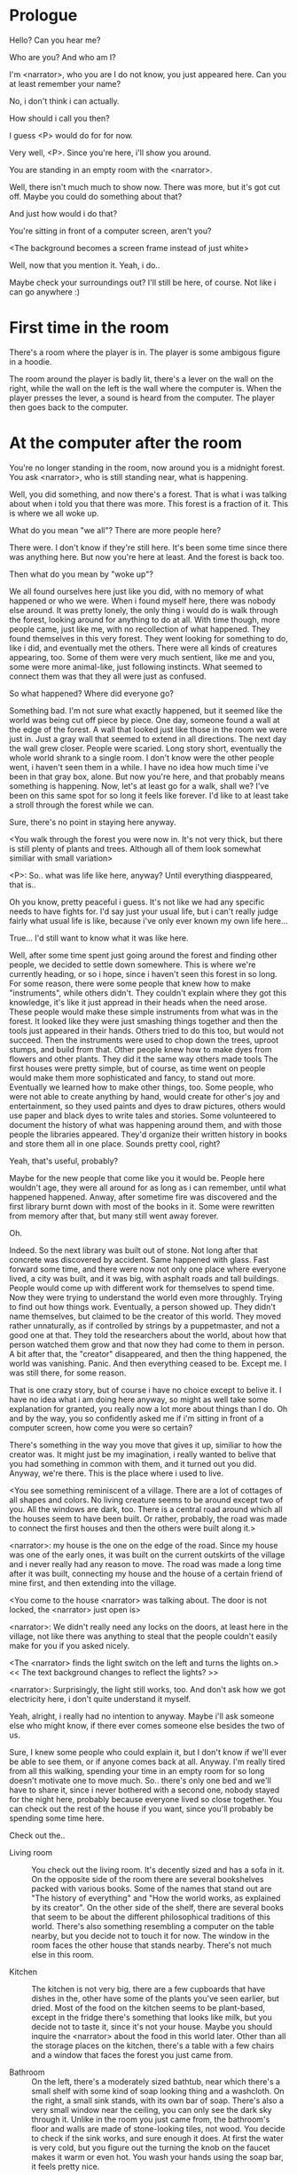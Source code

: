 * Prologue
  Hello? Can you hear me?

  Who are you? And who am I?

  I'm <narrator>, who you are I do not know, you just appeared here. Can you at least remember your name?

  No, i don't think i can actually.

  How should i call you then?

  I guess <P> would do for for now.

  Very well, <P>. Since you're here, i'll show you around.

  You are standing in an empty room with the <narrator>.

  Well, there isn't much much to show now. There was more, but it's got cut off. Maybe you could do something about that?

  And just how would i do that?

  You're sitting in front of a computer screen, aren't you?

  <The background becomes a screen frame instead of just white>

  Well, now that you mention it. Yeah, i do..

  Maybe check your surroundings out? I'll still be here, of course. Not like i can go anywhere :)

* First time in the room
  There's a room where the player is in. The player is some ambigous figure in a hoodie.

  The room around the player is badly lit, there's a lever on the wall on the right, while the wall on the left is the wall where
  the computer is.  When the player presses the lever, a sound is heard from the computer. The player then goes back to the computer.

* At the computer after the room
  You're no longer standing in the room, now around you is a midnight forest. You ask <narrator>, who is still
  standing near, what is happening.

  Well, you did something, and now there's a forest. That is what i was talking about when i told you
  that there was more. This forest is a fraction of it. This is where we all woke up.

  What do you mean "we all"? There are more people here?

  There were. I don't know if they're still here. It's been some time since there was anything here.
  But now you're here at least. And the forest is back too.

  Then what do you mean by "woke up"?

  We all found ourselves here just like you did, with no memory of what happened or who we were.
  When i found myself here, there was nobody else around. It was pretty lonely, the only thing
  i would do is walk through the forest, looking around for anything to do at all. With time though,
  more people came, just like me, with no recollection of what happened. They found themselves in this
  very forest. They went looking for something to do, like i did, and eventually met the others.
  There were all kinds of creatures appearing, too. Some of them were very much sentient, like me and you,
  some were more animal-like, just following instincts. What seemed to connect them was that they all were just as confused.

  So what happened? Where did everyone go?

  Something bad. I'm not sure what exactly happened, but it seemed like the world was being cut off piece by piece.
  One day, someone found a wall at the edge of the forest. A wall that looked just like those
  in the room we were just in. Just a gray wall that seemed to extend in all directions. The next day the wall grew closer.
  People were scaried. Long story short, eventually the whole world shrank to a single room. I don't know were the other people went,
  i haven't seen them in a while. I have no idea how much time i've been in that gray box, alone. But now you're here,
  and that probably means something is happening. Now, let's at least go for a walk, shall we? I've been on this same spot for so long it
  feels like forever. I'd like to at least take a stroll through the forest while we can.

  Sure, there's no point in staying here anyway.

  <You walk through the forest you were now in. It's not very thick, but there is still plenty of plants and trees. Although all of them
  look somewhat similiar with small variation>

  <P>: So.. what was life like here, anyway? Until everything diasppeared, that is..

  Oh you know, pretty peaceful i guess. It's not like we had any specific needs to have fights for. I'd say just your usual life, but i can't really
  judge fairly what usual life is like, because i've only ever known my own life here...

  True... I'd still want to know what it was like here.

  Well, after some time spent just going around the forest and finding other people, we decided to settle down somewhere. This is where we're currently heading,
  or so i hope, since i haven't seen this forest in so long. For some reason, there were some people that knew how to make "instruments", while others didn't. They couldn't
  explain where they got this knowledge, it's like it just appread in their heads when the need arose. These people would make these simple instruments from what was in the forest. It looked
  like they were just smashing things together and then the tools just appeared in their hands. Others tried to do this too, but would not succeed. Then the instruments
  were used to chop down the trees, uproot stumps, and build from that. Other people knew how to make dyes from flowers and other plants. They did it the same way others made tools
  The first houses were pretty simple, but of course, as time went on people would make them more sophisticated and fancy, to stand out more. Eventually we learned how to make other things, too.
  Some people, who were not able to create anything by hand, would create for other's joy and entertainment, so they used paints and dyes to draw pictures, others would use paper and black dyes
  to write tales and stories. Some volunteered to document the history of what was happening around them, and with those people the libraries appeared. They'd organize their
  written history in books and store them all in one place. Sounds pretty cool, right?

  Yeah, that's useful, probably?

  Maybe for the new people that come like you it would be. People here wouldn't age, they were all around for as long as i can remember, until what happened happened.
  Anway, after sometime fire was discovered and the first library burnt down with most of the books in it. Some were rewritten from memory after that, but many still
  went away forever.

  Oh.

  Indeed. So the next library was built out of stone. Not long after that concrete was discovered by accident. Same happened with glass.
  Fast forward some time, and there were now not only one place where everyone lived, a city was built, and it was big, with
  asphalt roads and tall buildings. People would come up with different work for themselves to spend time. Now they were trying to understand the world even more throughly.
  Trying to find out how things work. Eventually, a person showed up. They didn't name themselves, but claimed to be the creator
  of this world. They moved rather unnaturally, as if controlled by strings by a puppetmaster, and not a good one at that. They told the researchers about the world,
  about how that person watched them grow and that now they had come to them in person. A bit after that, the "creator" disappeared, and then the thing happened, the world was vanishing.
  Panic. And then everything ceased to be. Except me. I was still there, for some reason.

  That is one crazy story, but of course i have no choice except to belive it. I have no idea what i am doing here anyway, so might as well take some
  explanation for granted, you really now a lot more about things than I do. Oh and by the way, you so confidently asked me if i'm sitting in front of a computer screen,
  how come you were so certain?

  There's something in the way you move that gives it up, similiar to how the creator was. It might just be my imagination, i really wanted to belive that you had something in common
  with them, and it turned out you did. Anyway, we're there. This is the place where i used to live.

  <You see something reminiscent of a village. There are a lot of cottages of all shapes and colors. No living creature seems
  to be around except two of you. All the windows are dark, too. There is a central road around which all the houses seem to have been built.
  Or rather, probably, the road was made to connect the first houses and then the others were built along it.>

  <narrator>: my house is the one on the edge of the road. Since my house was one of the early ones, it was built on the current outskirts of the village and
  i never really had any reason to move. The road was made a long time after it was built, connecting my house and the house of a certain friend of mine first,
  and then extending into the village.

  <You come to the house <narrator> was talking about. The door is not locked, the <narrator> just open is>

  <narrator>: We didn't really need any locks on the doors, at least here in the village, not like there was anything to steal that the people couldn't easily make
  for you if you asked nicely.

  <The <narrator> finds the light switch on the left and turns the lights on.> << The text background changes to reflect the lights? >>

  <narrator>: Surprisingly, the light still works, too. And don't ask how we got electricity here, i don't quite understand it myself.

  Yeah, alright, i really had no intention to anyway. Maybe i'll ask someone else who might know, if there ever comes someone
  else besides the two of us.

  Sure, I knew some people who could explain it, but I don't know if we'll ever be able to see them, or if anyone comes back at all.
  Anyway. I'm really tired from all this walking, spending your time in an empty room for so long doesn't motivate one to move much.
  So.. there's only one bed and we'll have to share it, since i never bothered with a second one, nobody stayed for the night here, probably because everyone lived so close together.
  You can check out the rest of the house if you want, since you'll probably be spending some time here.

  Check out the..
  - Living room :: You check out the living room. It's decently sized and has a sofa in it. On the opposite side of the room there are several bookshelves
                   packed with various books. Some of the names that stand out are "The history of everything" and "How the world works, as explained by its creator".
                   On the other side of the shelf, there are several books that seem to be about the different philosophical traditions of this world. There's also
                   something resembling a computer on the table nearby, but you decide not to touch it for now. The window in the room faces the other house that stands nearby.
                   There's not much else in this room.
                   # Set want to talk about the computers
  - Kitchen :: The kitchen is not very big, there are a few cupboards that have dishes in the, other have some of the plants you've seen earlier, but dried.
               Most of the food on the kitchen seems to be plant-based, except in the fridge there's something that looks like milk, but you decide not to taste it,
               since it's not your house. Maybe you should inquire the <narrator> about the food in this world later. Other than all the storage places on the kitchen,
               there's a table with a few chairs and a window that faces the forest you just came from.
               # Set want to talk about plant based food
  - Bathroom :: On the left, there's a moderately sized bathtub, near which there's a small shelf with some kind of soap looking thing and a washcloth.
                On the right, a small sink stands, with its own bar of soap. There's also a very small window near the ceiling, you can only see the dark sky through it.
                Unlike in the room you just came from, the bathroom's floor and walls are made of stone-looking tiles, not wood. You decide to check if the sink works,
                and sure enough it does. At first the water is very cold, but you figure out the turning the knob on the faucet makes it warm or even hot. You wash your hands
                using the soap bar, it feels pretty nice.
  - Go the bed (=>)

  You go to the bedroom, it's not too big, there are two cupboards on both sides of the bed.

  - IF explored at least one room :: The <narrator> is already asleep.  You say "good night" to yourself, although you're not sure what will happen
                                     when you fall asleep, since you don't seem to belong to this world, unlike the <narrator> who is fast asleep already.
  - ELSE ::  Sure, yeah, i'm getting tired too. Although i'm not sure what happens when i'll go to bed, since it seems like i'm not exactly here like you are.

            I suppose we'll just have to see for ourselves.

            <You both lie down.>

            <narrator>: Good night.

            You too.

  <The screen goes black>

* After the first night
  After the screen goes black, the player is back in the dark room they were in and can explore a little more.
  There's a new doorway that appeared and that the player can go through. It is as badly lit as the room and has a
  simple puzzle with three switches that need to be pressed in a certain order or something similiar (TBD). After that
  a sound is heard and the player goes back to the computer. It's now the next day.
* Day 2
*** Morning
    <It seems like it's already morning and the <narrator> is already out somewhere. After a bit of searching you find them
    in the kitchen having breakfast>.

    <narrator>: Hey. Mornin'.

    Yeah.. Morning

    Slept well?

    Not really. When i "went to sleep" the screen went black and i was unable to do anything. So i figured i'll
    go look around again. Unsurprisingly, there was a new place to look at. Nothing too interesting though, a very basic
    puzzle, if you can even call it that. I wonder why it was there. But when i activated it, something happened, i guess?
    There was some kind of sound. And then i went back to the computer and it was already morning.

    Interesting.. As for me, i slept in an actual bed this time, haven't done that in a while.

    No bed here in the room i'm in. It's quite empty actually.

    Could you elaborate?

    Not much to say. It's just me and a table with the computer. Well, there's this new hallway, but it's pretty
    empty too. There really isn't anything of interest here besides the computer. Which is also the only source of light here, it seems.
    Otherwise it's dark as hell.

    Scary.

    I dunno.. Didn't really think about that until now. Well, at least for now, i'm pretty sure there's nobody else here,
    there's simply no place to hide in the two empty rooms, and the screen of this computer is taking care of darkness around too.
    It's not that bright, but it's something. Let's see if i can find something to brighten this place up in the future.

    Yeah, even if you aren't afraid, sitting in the darkness doesn't do you any good.

    Anyway, what is this you're having for breakfast?

    <The <narrator> seems to have something that looks like cereal with milk in the bowl>

    The liquid in the bowl is a juice of a plant that grows in a region far from here. The region and the plant were discovered in an expedition
    to a place outside the known land of that time. When they were there, they discovered a different biome, a colder one. They told that it was
    a bit more chilly out there and that the plants and trees there were different. They took some samples back, then the local
    people discovered various applications for them. One of which was to use them as food, because of their taste. You see, we don't really
    need food to survive. We don't feel hunger. But we do feel the taste, and that is what food is used here for. To satisfy one's curiosity in new tastes and
    to feel good after an interesting meal. Wanna check the juice out?

    <The narrator passes you a carton, presumably full of juice>

    Yeah, i'm curious how it tastes now.

    <You take a sip. It tastes like milk with a slight bit of grass>

    <p>: This taste reminds me of a certain drink i know about for some reason. This seems to be a reoccuring pattern, too..
    I know about something, but i can't remember where i got that knowledge from.

    That's.. unusual. I felt like this too, but when the "creator" came and told us how this world came to be, it became ovious.

    Well, that doesn't really work in my case, since i'm here and you're there, does it?

    Indeed. You'll have to figure it out in some other way.

    So.. What about the other part of your meal?

    Oh, it's the leaves of a bush growing around, people have been using it as food for a long time. When dried, it changes its taste,
    and some people like it more in that state. I do, for example. Do you wish to taste this too?

    Since we're on it, yeah i'll take a bite.

    <You take a few from the box and taste them. It's really just dried leaves>

    Uh i dunno about this one. Really, it tastes like leaves.

    That's because they are leaves?

    Yeah. I just thought it'd be something more surprising.

    Sorry to disappoint! I like it, though. Now, let me finish my breakfast and we'll go take a stroll outside.

    Sure, take you time.

    <You spend a few minutes in the kitchen while the <narrator> finishes their breakfast>

    <narrator>: Well, i'm done.. Let's go.

    <You go outside. The <narrator> turns the lights off as they close the door. They then look somewhere behind you with a confused look>.

    <narrator>: Ah. This wasn't here yesterday. Might be the result of you solving that "puzzle" you talked about yesterday.

    <You turn around and see that in the distance, there are now tall buildings>

    <p> So this is the city you talked about yesterday?

    It seems like that's the one. Indeed.

    So, now we'll go check it out, right?

    If you insist. It's going to be a long walk though.

    It's not like we're short on time.. If i were to describe how much time we have, i'd say we've got all of it. Besides,
    not like there's anything else to do. Boredom really is a big problem around here..

    Oh yes, it very much is. So, there was a stone pathway that lead from here to the city. It was layed a bit
    after the city was started, before the tall buildings were there to help people find where the city was.
    Let's see if we can find it..

    <After a short walk you find the stone road on the other side of the village>

    <narrator>: Here it is. Let's go here, then. It's far more comfortable to walk on the road instead of going through the bushes and grass.

    Yeah. Getting through that forest yesterday was no fun. Well, the getting throught the forest part was no fun, but listening
    you talk about the world was alright. So i guess i'll get to have more of that but without the no fun part.
*** The long walk questions
    Sure. What do you want to talk about?

     # The weather (?)
     # The sights to see
**** IF (want to talk about the computers) THEN the computers here, what are they like and how do they work?
     So.. You have computers here? How do they actually work?

     Yes! I actually have one, too. You might've seen it in my living room. I got it recenly, if you don't count all the time i've spent alone in that empty room alone.
     I used to have a big one, until it eventually broke down, just refused to boot.. So i got a new one. Couldn't really get the same one, since they didn't make them like that anymore.
     So i got a new shiny slick one. It was faster, but i really don't use it much. I'm not very good with computers, you see. Checking mail, reading
     people's blogs and writing in my own blog was good enough for me. We had a network that connected all computers together, but once again,
     i have no idea how it works, so you'll have to ask someone else about that, provided we ever find anyone else..

     You have a blog? What is it about?

     Oh all the things. It's more like a micro-blog, you know? Where you put all the things that are happening to you right now. And check what other people
     are doing. It's pretty fun. That way it's easier to keep up with your friends even when they move. I was really happy when i was told about it, and that
     people i wanted to keep talking with were on there. So i started using it a lot. Of course, now that everyone's gone, there is probably nobody on there..
     We could still check it later when we get back. Or maybe we could find some kind of computer cafe in the city.

     Yeah, for sure. I wanna see it.

**** IF (want to talk about plant based food) THEN What's with the food here, it's all made from plants?
     <p>: It seems like all the food is made out of various plants. Do all people here only eat that?

     Yes? Well, we wouldn't eat each other, would we?

     Fair.. Here we have other foods, which are made of various creatures that are deemed not self-aware. People would raise them specifically to
     cook them later. I can't remember why i do, but i know that it exists and how it happens..

     That sounds pretty awful.

     It does, kind of. But these creatures live their best lives before they are made into food. They're well fed and cleaned. I can't say i'm too much against that,
     especially if they really don't even recognize themselves, just follow the instincts.

     While i can understand that, we never really sank that low as to abuse the less aware creatures.

     Yeah, i guess some of the reasoning for that would be that people in your world don't actually need to eat to survive. Eating other creatures gives one way more
     nutrients. Maybe that was the main reason people eat them: to survive the tougher times. I'm sure there are people out there that still only eat plant-based foods like you here do.

     Requiring food to survive indeed makes it a lot more difficult, it does make sense that people would use any means necessary to survive of course.
     Still, i'm glad that for us this problem never existed and we could circumvent it entirely and don't have a dire need to abuse creatures to survive and it makes
     me feel unwell that this had to happen in your case.

     Again, surely there must be other people that feel like you out there. Although i bet the opposite is also true, there might be people that enjoy it.

     What an awful world that must be. Still, surely, not all hope is lost if someone understand that it's bad.

     I suppose that's just how it is. The world is cruel like that sometimes.

**** Do people always look the same since they don't age?
     <p>: So.. if people here don't age, does that mean their appearance doesn't change since when they first find themselves here?

     Pretty much. Since i woke up here my appearance didn't change at all. The hair and the nails still grow, but that's practically it.
     So i still have to look after them, but except that.. not much changes. You can get new clothes to change your looks
     a bit, certainly, but other than that the looks don't change too much. Some people actually wondered if anything could be done
     about that, but the research was started relatively late and didn't go that far.

     I see.. So after people wake up here, they are all already aged and that never changes. Were all people here grown-ups?

     Not all of them, no. The "age" ranged considerably, there were all kinds of people. You couldn't really judge anyone by their appearance, because someone
     could look like a child, but have lived a long life already. Perhaps, we could talk to the people who did research on the topic, provided we'd find someone like that.
     Maybe in the city, since most of them lived there, it was the place for researchers to gather.
**** What's the city like in general?
     <p>: What's the city we're heading to like in general?

     Uhm.. It's big! And it had a lot of people doing many things. A lot bigger than the village, you know.
     The buildings there were also actually placed in places specifically designated for them, unlike in our village,
     where things were just made up as the time progressed and then were connected with a road. For the city,
     they've actually made a plan.. And uhm.. the building there are tall and they house many people on many floors.
     And since it's that big there are also means of easier transportation between the parts of the city. Although they
     wouldn't help us since they require someone to operate them and I sure as hell have no idea how to do it. We can probably
     see some of them though, or at least i hope we can.

     Interesting.. so, it's big, that's not really new.. What about nighttime, how's it at night?

     It'd be all lit up if there were people, night life there is a normal thing there, unlike in the village where we mostly go to bed and get up early; in the city,
     many people are more active at night, just because of the way they made their schedule; there are entertainment places where they go to meet their friends and make new ones,
     have a drink, dance. I tried that lifestyle for some time when i was in the city but i really just couldn't handle it, i think it takes a lot of time to get used to it; getting up
     so late just feels wrong.. and staying up after midnight is just too tiring for me..
**** Is the food in the city any different?
     <p>: Since the city is so big, they probably have some interesting different cuisine, right?

     Precicely so. The food there is made of things delivered there from different places. Since they don't have
     much of their own food growing, they have to import it from all the places around the world, while the rest of the world
     gets the "techonolgy" pieces from them, like computers and phones. As a consequence, you can also get food from other parts of the world there for
     yourself if you go to the city. The juice you saw this morning, for example, i got from my last trip to the city. I try all kinds of food there and those i like i
     take back with me to enjoy at home.

     # Set want to talk about plant based food AND want to talk about the computers UNLESS already talked about them
**** Are we going to stay in the city for the night?
     Are we gonna stay in the city this night? Do you know anywhere to stay in case we have to?

     I hope we won't have to.. We got up pretty early and the day is still young, so there's a good chance we won't.
     Still, if we have to, we'll probably be able to stay at some kind of hotel, especially if there's nobody else there
     besides us. There are a few of those in the city, so finding one wouldn't be a problem. They were made especially
     for people like us, who come to the city for a short time and don't have any other place to stay at.

     Pretty convinient.. So finding where to stay for the night, if we need to, shouldn't be a problem. Got it.
*** Arrive & in the city
    <Finally, after the long walk, you arrive at the city. Judging by the position of the sun, it's somewhere around noon.
    The stone road you've been walking gradually changes to asphalt>

    <narrator>: We're here, finally! That was hell of a walk. I guess we could just keep going on the road and not the sidewalk, since,
    presumably, there's no transport on the roads right now.. We're in the suburbs currenly, so the buildings here aren't as big and
    are mostly houses, not some services or entertainment ones.

    Yeah.. These look smaller compared to those in the distance. Are we heading deeper into the city?

    I'd say we should check a few houses first, to see if anyone's there. The chance is small but that's the main point why we're here:
    to try to find someone else besides us..

    OK, gotcha. So, are we gonna split and just go check a few houses here and there?

    I'd really rather not split. I'm afraid that something might go wrong, like you'd get lost, and i'll be left alone again.

    Understood. Of course, we'll check some houses together then.

    <Both of you go off the road, to the first house on the right, going up a stairway to the first floor>

    <narrator>: Let's check the doors on this floor..

    <The <narrator> comes to the first door and carefully turns the knob. The door is not locked. The <narrator> looks at you
    somewhat worryingly>

    <narrator>: So.. should we go in?

    That's what we're here for, right?

    Yeah.. right..

*** Flat on the first floor
    <The <narrator> goes through the door and you go after. You're now in the first flat on the first floor. It's not very big:
    there's what seems to be a bathroom, and the living room and the kitchen are made into a single room, with a kitchen counter inbetween them.
    The living room part has a sofa and a small coffee table. There's a laptop on the table.>
**** Check the laptop
     <player> Should we.. check the laptop?

     I'm.. not sure. It's somebode else's! That'd be kinda rude..

     Well it's not like we're gonna go snooping around too much in there. Let's just see if there's anything that can help us "on the surface", alright?

     OK.. I guess that's fine..

     <You come up to the laptop and press the spacebar key. The laptop wakes up. The screen is locked, but there's no password, you just click the log in button
     and it does so. The only window on the computer seems to be a blog, you assume, on the same platform the <narrator> talked about before. The top post says
     "Just got some new flavored noodles, gonna check em out soon", underneath the text it says "posted undefined ago">

     <p>: Is that the blogging thing you told me about?

     Yes.. Well, the interface looks like it, at least.. The date of the post says "undefined" ago, but what does that mean? And, looking at it, other posts' dates
     are like that too.

     No idea! It wasn't able to determine the date, obviously, but what that actually means I don't know. Probably not much else to see here, since this is the only window on the computer,
     it was probably only used for writing on the blog.
**** Check the kitchen part of the room
     <You walk up to the fridge and open it. There's a bunch of different foods in there, some in bags, most unopened at all>

     <narrator>: So many interesting kinds of meals could be made from this.. But I wouldn't dare to touch someone else's supplies. Maybe we could take some from the city center when
     we're there. That's where i'd usually get all the cooking stuff.

**** Check the bathroom
     <You open the bathroom door and turn on the light. It blinks a few times at first, and then stays on as it should. The bathroom is mostly the same as the <narrator>'s, maybe even a little smaller.>

     <p>: Not much to see here.. Good thing we checked, anyway.
*** Leave the first flat
    <p>: Not much else to look at here. Should we go check out the other flats?

    Yea. Nothing more catches the eye here.

    <You leave the flat. The <narrator> closes the door, leaving it as it was when you arrived>

    <narrator>: Let's check the other flats, then.

    <You nod. The <narrator> come to the opposite side of the corridor and turns the knob. The door is locked>

    <narrator>: Interesting.. So, the person who lived in that flat just forgot to lock their door? And their computer didn't have any password,
    too. Guess someone didn't really care about invaders at all.

    Means they had nothing to hide, right?

    Not sure about that. But we can assume that for now.

    <You check the other floors, all the doors are locked. Same happens in the adjacent house>

    <narrator>: Seems like we just got lucky with that one.. All the others are probably locked, too.
    Let's head into the city and see what's up there.

    Agreed. This was getting boring anyway. You come up to the door and you just know it's locked, but you still try,
    with no luck. That first one was a big surprise.

    <You head into the city, going along the road, past all the same-looking houses. After some time, you reach the more
    service-oriented part of the city, where all the night and day life happened>

    <narrator>: Never seen this street so empty, it was bright and full of people even at night. Not anymore, though.
